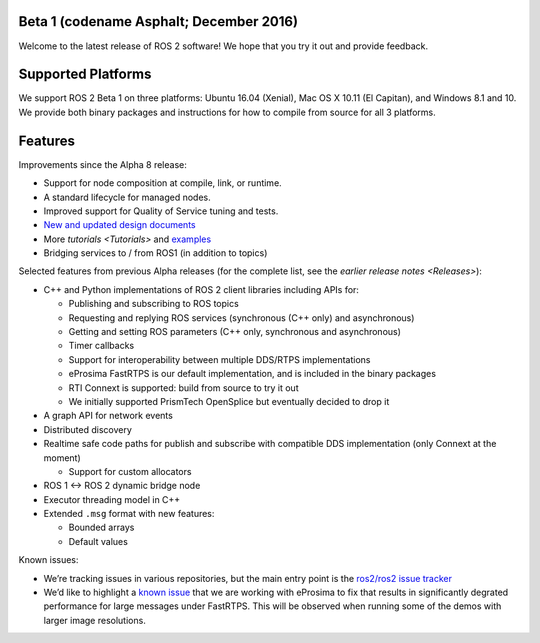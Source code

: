 
Beta 1 (codename Asphalt; December 2016)
^^^^^^^^^^^^^^^^^^^^^^^^^^^^^^^^^^^^^^^^

Welcome to the latest release of ROS 2 software! We hope that you try it out and provide feedback.

Supported Platforms
^^^^^^^^^^^^^^^^^^^

We support ROS 2 Beta 1 on three platforms: Ubuntu 16.04 (Xenial), Mac OS X 10.11 (El Capitan), and Windows 8.1 and 10. We provide both binary packages and instructions for how to compile from source for all 3 platforms.

Features
^^^^^^^^

Improvements since the Alpha 8 release:


* Support for node composition at compile, link, or runtime.
* A standard lifecycle for managed nodes.
* Improved support for Quality of Service tuning and tests.
* `New and updated design documents <http://design.ros2.org/>`__
* More `tutorials <Tutorials>` and `examples <https://github.com/ros2/examples>`__
* Bridging services to / from ROS1 (in addition to topics)

Selected features from previous Alpha releases (for the complete list, see the `earlier release notes <Releases>`\ ):


* C++ and Python implementations of ROS 2 client libraries including APIs for:

  * Publishing and subscribing to ROS topics
  * Requesting and replying ROS services (synchronous (C++ only) and asynchronous)
  * Getting and setting ROS parameters (C++ only, synchronous and asynchronous)
  * Timer callbacks
  * Support for interoperability between multiple DDS/RTPS implementations
  * eProsima FastRTPS is our default implementation, and is included in the binary packages
  * RTI Connext is supported: build from source to try it out
  * We initially supported PrismTech OpenSplice but eventually decided to drop it

* A graph API for network events
* Distributed discovery
* Realtime safe code paths for publish and subscribe with compatible DDS implementation (only Connext at the moment)

  * Support for custom allocators

* ROS 1 <-> ROS 2 dynamic bridge node
* Executor threading model in C++
* Extended ``.msg`` format with new features:

  * Bounded arrays
  * Default values

Known issues:


* We’re tracking issues in various repositories, but the main entry point is the `ros2/ros2 issue tracker <https://github.com/ros2/ros2/issues>`__
* We’d like to highlight a `known issue <https://github.com/ros2/rmw_fastrtps/issues/81>`__ that we are working with eProsima to fix that results in significantly degrated performance for large messages under FastRTPS.
  This will be observed when running some of the demos with larger image resolutions.
